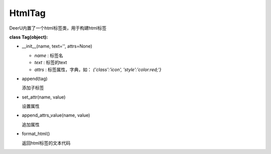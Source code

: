 ================
HtmlTag
================

DeerU内置了一个html标签类，用于构建html标签


**class Tag(object):**

* __init__(name, text='', attrs=None)

  + `name` : 标签名
  + `text` : 标签的text
  + `attrs` : 标签属性，字典，如： `{'class':'icon', 'style':'color:red;'}`

* append(tag)

  添加子标签

* set_attr(name, value)

  设置属性

* append_attrs_value(name, value)

  追加属性

* format_html()

  返回html标签的文本代码